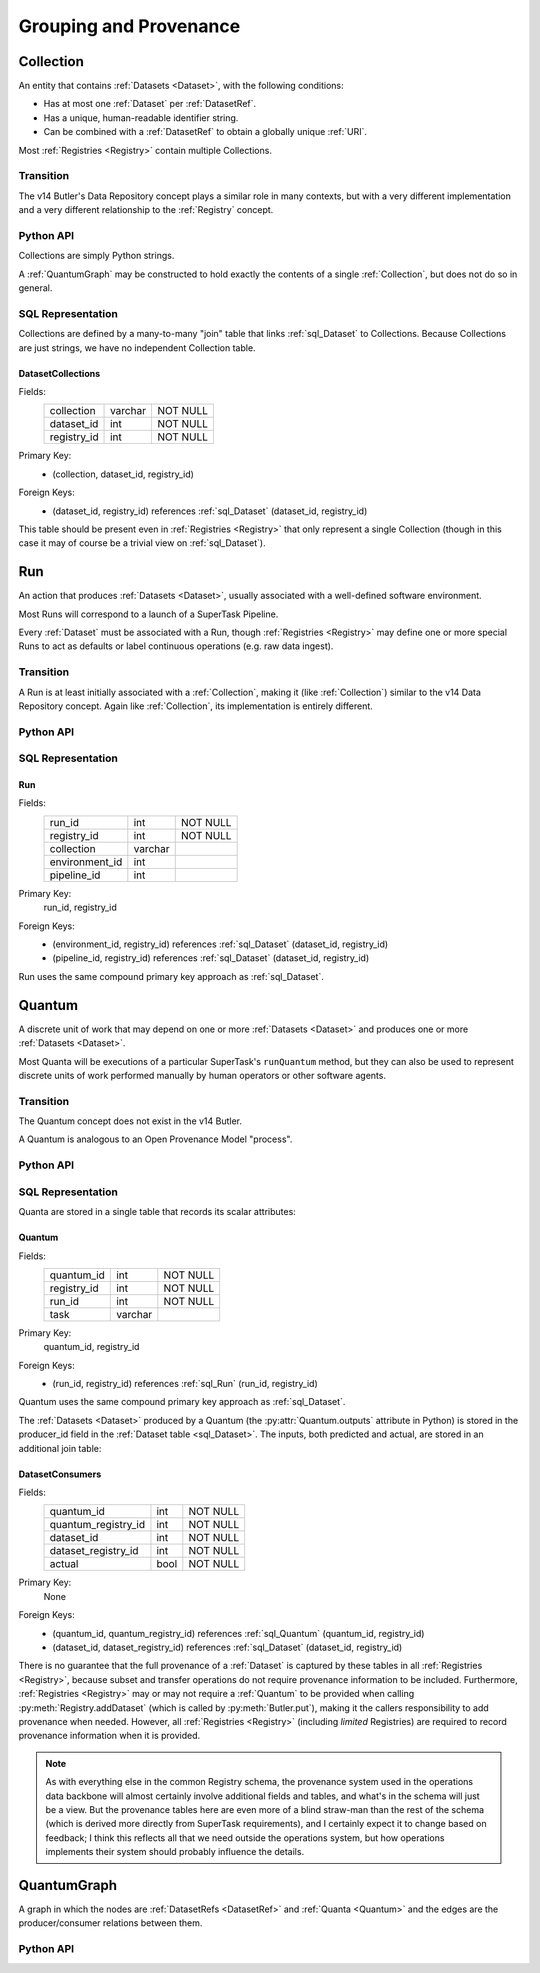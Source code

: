 
Grouping and Provenance
=======================

.. _Collection:

Collection
----------

An entity that contains :ref:`Datasets <Dataset>`, with the following conditions:

- Has at most one :ref:`Dataset` per :ref:`DatasetRef`.
- Has a unique, human-readable identifier string.
- Can be combined with a :ref:`DatasetRef` to obtain a globally unique :ref:`URI`.

Most :ref:`Registries <Registry>` contain multiple Collections.

Transition
^^^^^^^^^^

The v14 Butler's Data Repository concept plays a similar role in many contexts, but with a very different implementation and a very different relationship to the :ref:`Registry` concept.

Python API
^^^^^^^^^^

Collections are simply Python strings.

A :ref:`QuantumGraph` may be constructed to hold exactly the contents of a single :ref:`Collection`, but does not do so in general.

SQL Representation
^^^^^^^^^^^^^^^^^^

Collections are defined by a many-to-many "join" table that links :ref:`sql_Dataset` to Collections.
Because Collections are just strings, we have no independent Collection table.

.. _sql_DatasetCollectionJoin:

DatasetCollections
""""""""""""""""""
Fields:
    +-------------+---------+----------+
    | collection  | varchar | NOT NULL |
    +-------------+---------+----------+
    | dataset_id  | int     | NOT NULL |
    +-------------+---------+----------+
    | registry_id | int     | NOT NULL |
    +-------------+---------+----------+
Primary Key:
    - (collection, dataset_id, registry_id)
Foreign Keys:
    - (dataset_id, registry_id) references :ref:`sql_Dataset` (dataset_id, registry_id)


This table should be present even in :ref:`Registries <Registry>` that only represent a single Collection (though in this case it may of course be a trivial view on :ref:`sql_Dataset`).

.. todo::

    Storing the collection for every :ref:`Dataset` is costly (but may be mitigated by compression).
    Perhaps better to have a separate :ref:`Collection` table and reference by ``collection_id`` instead?

.. _Run:

Run
---

An action that produces :ref:`Datasets <Dataset>`, usually associated with a well-defined software environment.

Most Runs will correspond to a launch of a SuperTask Pipeline.

Every :ref:`Dataset` must be associated with a Run, though :ref:`Registries <Registry>` may define one or more special Runs to act as defaults or label continuous operations (e.g. raw data ingest).

Transition
^^^^^^^^^^

A Run is at least initially associated with a :ref:`Collection`, making it (like :ref:`Collection`) similar to the v14 Data Repository concept.  Again like :ref:`Collection`, its implementation is entirely different.

Python API
^^^^^^^^^^

.. py:class:: Run

    A concrete, final class representing a Run.

    Run instances in Python can only be created by :py:meth:`Registry.makeRun`.

    .. py:attribute:: collection

        The :ref:`Collection` associated with a Run.
        While a new collection is created for a Run when the Run is created, that collection may later be deleted, so this attribute may be None.

    .. py:attribute:: environment

        A :py:class:`DatasetHandle` that can be used to retreive a description of the software environment used to create the Run.

    .. py:attribute:: pipeline

        A :py:class:`DatasetHandle` that can be used to retreive the Pipeline (including configuration) used during this Run.

    .. py:attribute:: pkey

        The ``(run_id, registry_id)`` tuple used to uniquely identify this Run.

.. todo::

    If a :ref:`Collection` table is adopted, the ``collection`` can be replaced by a ``collection_id`` for increased space efficiency.

SQL Representation
^^^^^^^^^^^^^^^^^^

.. _sql_Run:

Run
"""
Fields:
    +---------------------+---------+----------+
    | run_id              | int     | NOT NULL |
    +---------------------+---------+----------+
    | registry_id         | int     | NOT NULL |
    +---------------------+---------+----------+
    | collection          | varchar |          |
    +---------------------+---------+----------+
    | environment_id      | int     |          |
    +---------------------+---------+----------+
    | pipeline_id         | int     |          |
    +---------------------+---------+----------+
Primary Key:
    run_id, registry_id
Foreign Keys:
    - (environment_id, registry_id) references :ref:`sql_Dataset` (dataset_id, registry_id)
    - (pipeline_id, registry_id) references :ref:`sql_Dataset` (dataset_id, registry_id)

Run uses the same compound primary key approach as :ref:`sql_Dataset`.

.. _Quantum:

Quantum
-------

A discrete unit of work that may depend on one or more :ref:`Datasets <Dataset>` and produces one or more :ref:`Datasets <Dataset>`.

Most Quanta will be executions of a particular SuperTask's ``runQuantum`` method, but they can also be used to represent discrete units of work performed manually by human operators or other software agents.

Transition
^^^^^^^^^^

The Quantum concept does not exist in the v14 Butler.

A Quantum is analogous to an Open Provenance Model "process".

Python API
^^^^^^^^^^

.. py:class:: Quantum

    .. py:attribute:: run

        The :py:class:`Run` this Quantum is a part of.

    .. py:attribute:: predictedInputs

        A dictionary of input datasets that were expected to be used, with :ref:`DatasetType` names as keys and a :py:class:`set` of :py:class:`DatasetRef` instances as values.

        Input :ref:`Datasets <Dataset>` that have already been stored may be :py:class:`DatasetHandles <DatasetHandle>`, and in many contexts may be guaranteed to be.

        Read-only; update via :py:meth:`addPredictedInput`.

    .. py:attribute:: actualInputs

        A dictionary of input datasets that were actually used, with the same form as :py:attr:`predictedInputs`.

        All returned sets must be subsets of those in :py:attr:`predictedInputs`.

        Read-only; update via :py:meth:`Registry.markInputUsed`.

    .. py:method:: addPredictedInput(ref)

        Add an input :ref:`DatasetRef` to the :ref:`Quantum`.

        This does not automatically update a :ref:`Registry`; all ``predictedInputs`` must be present before a :py:meth:`Registry.addQuantum` is called.

    .. py:attribute:: outputs

        A dictionary of output datasets, with the same form as :py:attr:`predictedInputs`.

        Read-only; update via :py:meth:`Registry.addDataset`, :py:meth:`QuantumGraph.addDataset`, or :py:meth:`Butler.put`.

    .. py:attribute:: task

        If the Quantum is associated with a SuperTask, this is the SuperTask instance that produced and should execute this set of inputs and outputs.
        If not, a human-readable string identifier for the operation.
        Some :ref:`Registries <Registry>` may permit the value to be None, but are not required to in general.

    .. py:attribute:: pkey

        The ``(quantum_id, registry_id)`` tuple used to uniquely identify this Run, or ``None`` if it has not yet been inserted into a :ref:`Registry`.


SQL Representation
^^^^^^^^^^^^^^^^^^

Quanta are stored in a single table that records its scalar attributes:

 .. _sql_Quantum:

Quantum
"""""""
Fields:
    +-----------------+---------+----------+
    | quantum_id      | int     | NOT NULL |
    +-----------------+---------+----------+
    | registry_id     | int     | NOT NULL |
    +-----------------+---------+----------+
    | run_id          | int     | NOT NULL |
    +-----------------+---------+----------+
    | task            | varchar |          |
    +-----------------+---------+----------+

Primary Key:
    quantum_id, registry_id
Foreign Keys:
    - (run_id, registry_id) references :ref:`sql_Run` (run_id, registry_id)

Quantum uses the same compound primary key approach as :ref:`sql_Dataset`.

The :ref:`Datasets <Dataset>` produced by a Quantum (the :py:attr:`Quantum.outputs` attribute in Python) is stored in the producer_id field in the :ref:`Dataset table <sql_Dataset>`.
The inputs, both predicted and actual, are stored in an additional join table:

.. _sql_DatasetConsumers:

DatasetConsumers
""""""""""""""""
Fields:
    +---------------------+------+----------+
    | quantum_id          | int  | NOT NULL |
    +---------------------+------+----------+
    | quantum_registry_id | int  | NOT NULL |
    +---------------------+------+----------+
    | dataset_id          | int  | NOT NULL |
    +---------------------+------+----------+
    | dataset_registry_id | int  | NOT NULL |
    +---------------------+------+----------+
    | actual              | bool | NOT NULL |
    +---------------------+------+----------+
Primary Key:
    None
Foreign Keys:
    - (quantum_id, quantum_registry_id) references :ref:`sql_Quantum` (quantum_id, registry_id)
    - (dataset_id, dataset_registry_id) references :ref:`sql_Dataset` (dataset_id, registry_id)


There is no guarantee that the full provenance of a :ref:`Dataset` is captured by these tables in all :ref:`Registries <Registry>`, because subset and transfer operations do not require provenance information to be included.  Furthermore, :ref:`Registries <Registry>` may or may not require a :ref:`Quantum` to be provided when calling :py:meth:`Registry.addDataset` (which is called by :py:meth:`Butler.put`), making it the callers responsibility to add provenance when needed.
However, all :ref:`Registries <Registry>` (including *limited* Registries) are required to record provenance information when it is provided.

.. note::

   As with everything else in the common Registry schema, the provenance system used in the operations data backbone will almost certainly involve additional fields and tables, and what's in the schema will just be a view.  But the provenance tables here are even more of a blind straw-man than the rest of the schema (which is derived more directly from SuperTask requirements), and I certainly expect it to change based on feedback; I think this reflects all that we need outside the operations system, but how operations implements their system should probably influence the details.


.. _QuantumGraph:

QuantumGraph
------------

A graph in which the nodes are :ref:`DatasetRefs <DatasetRef>` and :ref:`Quanta <Quantum>` and the edges are the producer/consumer relations between them.

Python API
^^^^^^^^^^

.. py:class:: QuantumGraph

    .. py:attribute:: datasets

        A dictionary with :ref:`DatasetType` names as keys and sets of :py:class:`DatasetRefs <DatasetRef>` of those types as values.

        Read-only (possibly only by convention); use :py:meth:`addDataset` to insert new :py:class:`DatasetRefs <DatasetRef>`.

    .. py:attribute:: quanta

        A sequence of :py:class:`Quantum` instances whose order is consistent with their dependency ordering.

        Read-only (possibly only by convention); use :py:meth:`addQuantum` to insert new :py:class:`Quanta <Quantum>`.

    .. py:method:: addQuantum(quantum)

        Add a :py:class:`Quantum` to the graph.

        Any entries in :py:attr:`Quantum.predictedInputs` or :py:attr:`Quantum.actualInputs` must already be present in the graph.
        The :py:attr:`Quantum.outputs` attribute should be empty.

    .. py:method:: addDataset(ref, producer)

        Add a :py:class:`DatasetRef` to the graph.

        :param DatasetRef ref: a pointer to the :ref:`Dataset` to be added.

        :param Quantum producer: the :py:class:`Quantum` responsible for producing the :ref:`Dataset`.  Must already be present in the graph.

    .. py:attribute:: units

        A :py:class:`DataUnitMap` that describes the relationships between the :ref:`DataUnits <DataUnit>` that label the graph's :ref:`Datasets <Dataset>`.

        May be ``None`` in some QuantumGraphs.